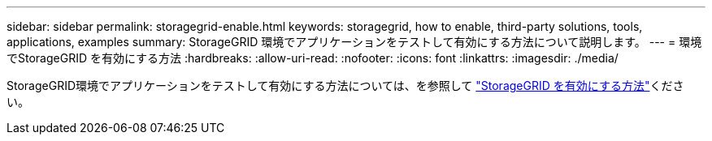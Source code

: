 ---
sidebar: sidebar 
permalink: storagegrid-enable.html 
keywords: storagegrid, how to enable, third-party solutions, tools, applications, examples 
summary: StorageGRID 環境でアプリケーションをテストして有効にする方法について説明します。 
---
= 環境でStorageGRID を有効にする方法
:hardbreaks:
:allow-uri-read: 
:nofooter: 
:icons: font
:linkattrs: 
:imagesdir: ./media/


[role="lead"]
StorageGRID環境でアプリケーションをテストして有効にする方法については、を参照して https://docs.netapp.com/us-en/storagegrid-enable/index.html["StorageGRID を有効にする方法"^]ください。

